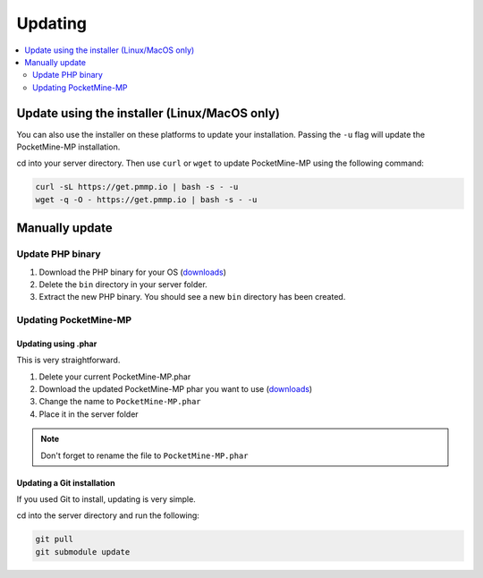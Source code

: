 .. _update:

Updating
========

.. contents::
    :local:
    :depth: 2

Update using the installer (Linux/MacOS only)
---------------------------------------------
You can also use the installer on these platforms to update your installation. Passing the ``-u`` flag will update the PocketMine-MP installation.

cd into your server directory.
Then use ``curl`` or ``wget`` to update PocketMine-MP using the following command:

.. code-block:: sh

    curl -sL https://get.pmmp.io | bash -s - -u
    wget -q -O - https://get.pmmp.io | bash -s - -u


Manually update
---------------

Update PHP binary
+++++++++++++++++

1. Download the PHP binary for your OS (`downloads`_)
2. Delete the ``bin`` directory in your server folder.
3. Extract the new PHP binary. You should see a new ``bin`` directory has been created.

Updating PocketMine-MP
++++++++++++++++++++++

Updating using .phar
~~~~~~~~~~~~~~~~~~~~
This is very straightforward.

1. Delete your current PocketMine-MP.phar
2. Download the updated PocketMine-MP phar you want to use (`downloads`_)
3. Change the name to ``PocketMine-MP.phar``
4. Place it in the server folder

.. note:: Don't forget to rename the file to ``PocketMine-MP.phar``


Updating a Git installation
~~~~~~~~~~~~~~~~~~~~~~~~~~~
If you used Git to install, updating is very simple.

cd into the server directory and run the following:

.. code-block:: sh

    git pull
    git submodule update


.. _downloads: links.html#downloads
